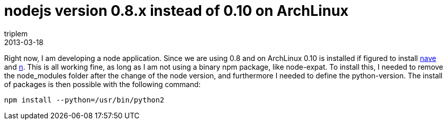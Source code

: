 = nodejs version 0.8.x instead of 0.10 on ArchLinux
triplem
2013-03-18
:jbake-type: post
:jbake-status: published
:jbake-tags: Linux

Right now, I am developing a node application. Since we are using 0.8 and on ArchLinux 0.10 is installed if figured to install https://github.com/isaacs/nave[nave] and https://github.com/visionmedia/n[n]. This is all working fine, as long as I am not using a binary npm package, like node-expat. To install this, I needed to remove the node_modules folder after the change of the node version, and furthermore I needed to define the python-version. The install of packages is then possible with the following command:

----
npm install --python=/usr/bin/python2
----